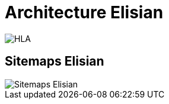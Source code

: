 = Architecture Elisian


image::./images/elisian-hla.png[HLA]

== Sitemaps Elisian

image::./images/elisian-sitemaps.png[Sitemaps Elisian]
